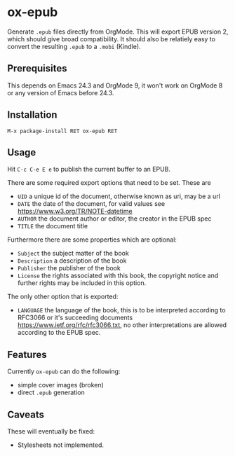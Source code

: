 * ox-epub

Generate =.epub= files directly from OrgMode. This will export EPUB
version 2, which should give broad compatibility. It should also be
relatiely easy to convert the resulting =.epub= to a =.mobi= (Kindle).

** Prerequisites

This depends on Emacs 24.3 and OrgMode 9, it won't work on OrgMode 8 or
any version of Emacs before 24.3.

** Installation

=M-x package-install RET ox-epub RET=

** Usage

Hit =C-c C-e E e= to publish the current buffer to an EPUB.

There are some required export options that need to be set. These are

 - =UID= a unique id of the document, otherwise known as uri, may be a url
 - =DATE= the date of the document, for valid values see
   [[https://www.w3.org/TR/NOTE-datetime]]
 - =AUTHOR= the document author or editor, the creator in the EPUB spec
 - =TITLE= the document title

Furthermore there are some properties which are optional:

 - =Subject= the subject matter of the book
 - =Description= a description of the book
 - =Publisher= the publisher of the book
 - =License= the rights associated with this book, the copyright
   notice and further rights may be included in this option.

The only other option that is exported:

 - =LANGUAGE= the language of the book, this is to be interpreted
   according to RFC3066 or it's succeeding documents
   [[https://www.ietf.org/rfc/rfc3066.txt]], no other interpretations are
   allowed according to the EPUB spec.

** Features

Currently =ox-epub= can do the following:

 - simple cover images (broken)
 - direct =.epub= generation

** Caveats

These will eventually be fixed:

 - Stylesheets not implemented.
